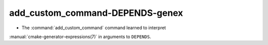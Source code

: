 add_custom_command-DEPENDS-genex
--------------------------------

* The :command:`add_custom_command` command learned to interpret
:manual:`cmake-generator-expressions(7)` in arguments to ``DEPENDS``.
